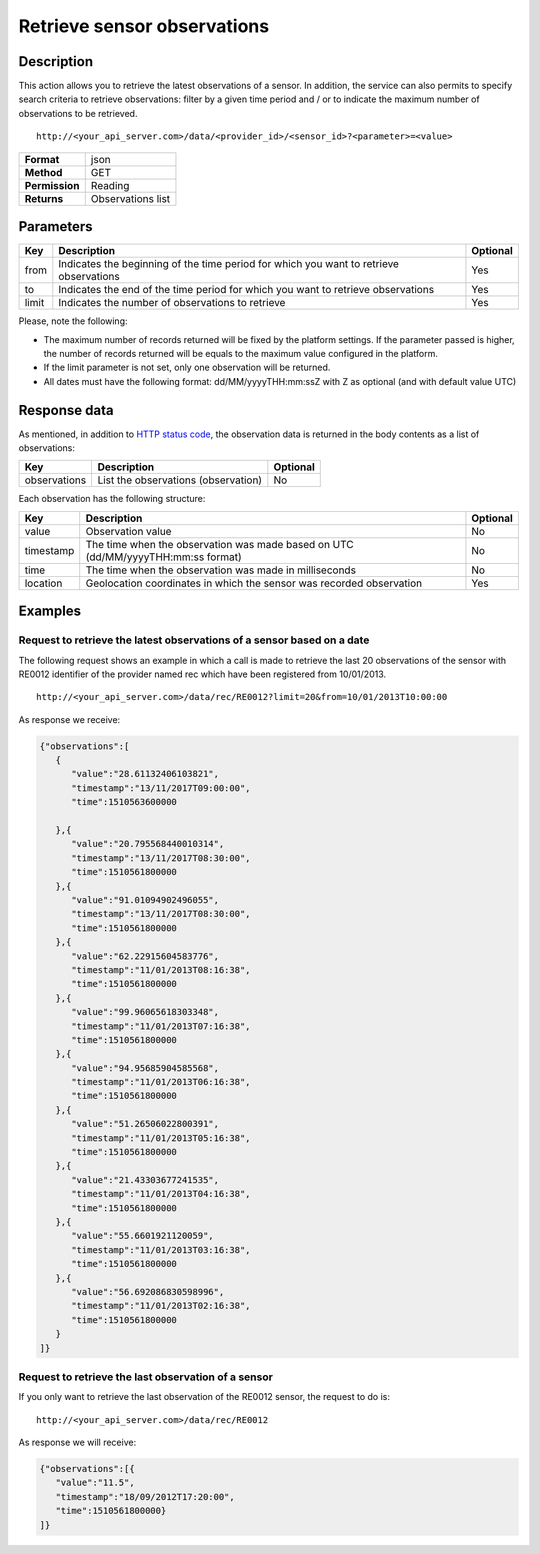 Retrieve sensor observations
============================

Description
-----------

This action allows you to retrieve the latest observations of a sensor.
In addition, the service can also permits to specify search criteria to
retrieve observations: filter by a given time period and / or to
indicate the maximum number of observations to be retrieved.

::

    http://<your_api_server.com>/data/<provider_id>/<sensor_id>?<parameter>=<value>

+----------------+-------------------+
| **Format**     | json              |
+----------------+-------------------+
| **Method**     | GET               |
+----------------+-------------------+
| **Permission** | Reading           |
+----------------+-------------------+
| **Returns**    | Observations list |
+----------------+-------------------+


Parameters
----------

+-----------------------+-----------------------+-----------------------+
| Key                   | Description           | Optional              |
+=======================+=======================+=======================+
| from                  | Indicates the         | Yes                   |
|                       | beginning of the time |                       |
|                       | period for which you  |                       |
|                       | want to retrieve      |                       |
|                       | observations          |                       |
+-----------------------+-----------------------+-----------------------+
| to                    | Indicates the end of  | Yes                   |
|                       | the time period for   |                       |
|                       | which you want to     |                       |
|                       | retrieve observations |                       |
+-----------------------+-----------------------+-----------------------+
| limit                 | Indicates the number  | Yes                   |
|                       | of observations to    |                       |
|                       | retrieve              |                       |
+-----------------------+-----------------------+-----------------------+


Please, note the following:

-  The maximum number of records returned will be fixed by the platform
   settings. If the parameter passed is higher, the number of records
   returned will be equals to the maximum value configured in the
   platform.
-  If the limit parameter is not set, only one observation will be
   returned.
-  All dates must have the following format: dd/MM/yyyyTHH:mm:ssZ with Z
   as optional (and with default value UTC)

Response data
-------------

As mentioned, in addition to `HTTP status
code <../../general_model.html#reply>`__, the observation data is
returned in the body contents as a list of observations:

+--------------+-------------------------------------+----------+
| Key          | Description                         | Optional |
+==============+=====================================+==========+
| observations | List the observations (observation) | No       |
+--------------+-------------------------------------+----------+


Each observation has the following structure:

+-----------------------+-----------------------+-----------------------+
| Key                   | Description           | Optional              |
+=======================+=======================+=======================+
| value                 | Observation value     | No                    |
+-----------------------+-----------------------+-----------------------+
| timestamp             | The time when the     | No                    |
|                       | observation was made  |                       |
|                       | based on UTC          |                       |
|                       | (dd/MM/yyyyTHH:mm:ss  |                       |
|                       | format)               |                       |
+-----------------------+-----------------------+-----------------------+
| time                  | The time when the     | No                    |
|                       | observation was made  |                       |
|                       | in milliseconds       |                       |
+-----------------------+-----------------------+-----------------------+
| location              | Geolocation           | Yes                   |
|                       | coordinates in which  |                       |
|                       | the sensor was        |                       |
|                       | recorded observation  |                       |
+-----------------------+-----------------------+-----------------------+


Examples
--------

Request to retrieve the latest observations of a sensor based on a date
~~~~~~~~~~~~~~~~~~~~~~~~~~~~~~~~~~~~~~~~~~~~~~~~~~~~~~~~~~~~~~~~~~~~~~~

The following request shows an example in which a call is made to
retrieve the last 20 observations of the sensor with RE0012 identifier
of the provider named rec which have been registered from 10/01/2013.

::

    http://<your_api_server.com>/data/rec/RE0012?limit=20&from=10/01/2013T10:00:00

As response we receive:

.. code:: json

   {"observations":[
      {
         "value":"28.61132406103821",
         "timestamp":"13/11/2017T09:00:00",
         "time":1510563600000

      },{
         "value":"20.795568440010314",
         "timestamp":"13/11/2017T08:30:00",
         "time":1510561800000
      },{
         "value":"91.01094902496055",
         "timestamp":"13/11/2017T08:30:00",
         "time":1510561800000
      },{
         "value":"62.22915604583776",
         "timestamp":"11/01/2013T08:16:38",
         "time":1510561800000
      },{
         "value":"99.96065618303348",
         "timestamp":"11/01/2013T07:16:38",
         "time":1510561800000
      },{
         "value":"94.95685904585568",
         "timestamp":"11/01/2013T06:16:38",
         "time":1510561800000
      },{
         "value":"51.26506022800391",
         "timestamp":"11/01/2013T05:16:38",
         "time":1510561800000
      },{
         "value":"21.43303677241535",
         "timestamp":"11/01/2013T04:16:38",
         "time":1510561800000
      },{
         "value":"55.6601921120059",
         "timestamp":"11/01/2013T03:16:38",
         "time":1510561800000
      },{
         "value":"56.692086830598996",
         "timestamp":"11/01/2013T02:16:38",
         "time":1510561800000
      }
   ]}

Request to retrieve the last observation of a sensor
~~~~~~~~~~~~~~~~~~~~~~~~~~~~~~~~~~~~~~~~~~~~~~~~~~~~

If you only want to retrieve the last observation of the RE0012 sensor,
the request to do is:

::

    http://<your_api_server.com>/data/rec/RE0012

As response we will receive:

.. code:: json

   {"observations":[{
      "value":"11.5",
      "timestamp":"18/09/2012T17:20:00",
      "time":1510561800000}
   ]}
